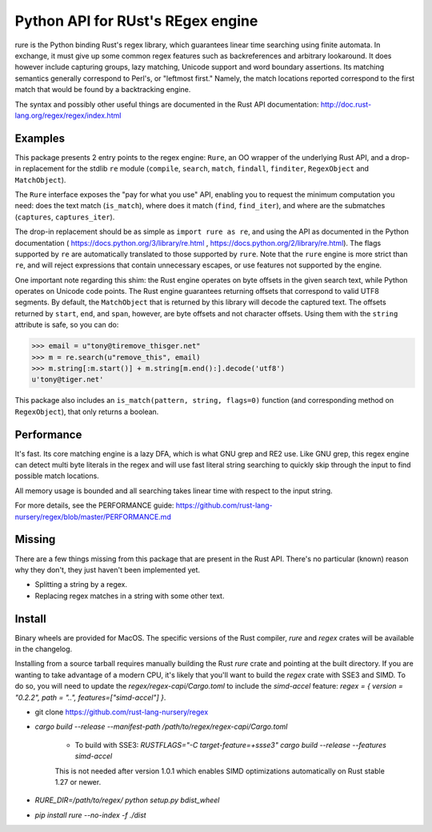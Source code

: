 Python API for RUst's REgex engine
==================================
rure is the Python binding  Rust's regex library, which guarantees linear time
searching using finite automata. In exchange, it must give up some common
regex features such as backreferences and arbitrary lookaround. It does
however include capturing groups, lazy matching, Unicode support and word
boundary assertions. Its matching semantics generally correspond to Perl's,
or "leftmost first." Namely, the match locations reported correspond to the
first match that would be found by a backtracking engine.

The syntax and possibly other useful things are documented in the Rust
API documentation: http://doc.rust-lang.org/regex/regex/index.html


Examples
--------

This package presents 2 entry points to the regex engine: ``Rure``,
an OO wrapper of the underlying Rust API, and a drop-in replacement for the
stdlib ``re`` module (``compile``, ``search``, ``match``, ``findall``, ``finditer``,
``RegexObject`` and ``MatchObject``).

The ``Rure`` interface exposes the "pay for what you use" API, enabling
you to request the minimum computation you need: does the text match (``is_match``),
where does it match (``find``, ``find_iter``), and where are the submatches
(``captures``, ``captures_iter``).

The drop-in replacement should be as simple as ``import rure as re``,
and using the API as documented in the Python documentation
( https://docs.python.org/3/library/re.html , https://docs.python.org/2/library/re.html).
The flags supported by ``re`` are automatically translated to those
supported by ``rure``. Note that the ``rure`` engine is more strict than ``re``,
and will reject expressions that contain unnecessary escapes, or use features not
supported by the engine.

One important note regarding this shim: the Rust engine operates on
byte offsets in the given search text, while Python operates on Unicode
code points. The Rust engine guarantees returning offsets that correspond
to valid UTF8 segments. By default, the  ``MatchObject`` that is returned by
this library will decode the captured text. The offsets returned by ``start``,
``end``, and ``span``, however, are byte offsets and not character offsets.
Using them with the ``string`` attribute is safe, so you can do:

>>> email = u"tony@tiremove_thisger.net"
>>> m = re.search(u"remove_this", email)
>>> m.string[:m.start()] + m.string[m.end():].decode('utf8')
u'tony@tiger.net'

This package also includes an ``is_match(pattern, string, flags=0)`` function
(and corresponding method on ``RegexObject``), that only returns a boolean.


Performance
-----------
It's fast. Its core matching engine is a lazy DFA, which is what GNU grep
and RE2 use. Like GNU grep, this regex engine can detect multi byte literals
in the regex and will use fast literal string searching to quickly skip
through the input to find possible match locations.

All memory usage is bounded and all searching takes linear time with respect
to the input string.

For more details, see the PERFORMANCE guide:
https://github.com/rust-lang-nursery/regex/blob/master/PERFORMANCE.md


Missing
-------
There are a few things missing from this package that are present in the Rust API.
There's no particular (known) reason why they don't, they just haven't been
implemented yet.

* Splitting a string by a regex.
* Replacing regex matches in a string with some other text.


Install
-------
Binary wheels are provided for MacOS. The specific versions of the Rust
compiler, `rure` and `regex` crates will be available in the changelog.

Installing from a source tarball requires manually building the Rust `rure` crate and
pointing at the built directory. If you are wanting to take advantage of a modern CPU,
it's likely that you'll want to build the `regex` crate with SSE3 and SIMD. To do so,
you will need to update the `regex/regex-capi/Cargo.toml` to include the `simd-accel`
feature: `regex = { version = "0.2.2", path = "..", features=["simd-accel"] }`.

* git clone https://github.com/rust-lang-nursery/regex
* `cargo build --release --manifest-path /path/to/regex/regex-capi/Cargo.toml`

    * To build with SSE3: `RUSTFLAGS="-C target-feature=+ssse3" cargo build --release --features simd-accel` 
    This is not needed after version 1.0.1 which enables SIMD optimizations automatically on Rust stable 1.27 or newer.

* `RURE_DIR=/path/to/regex/ python setup.py bdist_wheel`
* `pip install rure --no-index -f ./dist`
